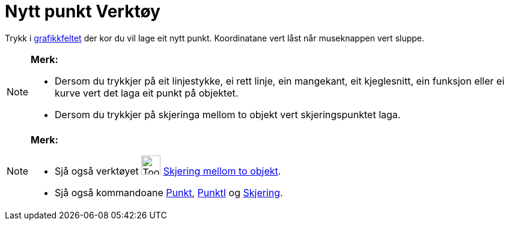 = Nytt punkt Verktøy
:page-en: tools/Point
ifdef::env-github[:imagesdir: /nn/modules/ROOT/assets/images]

Trykk i xref:/Grafikkfelt.adoc[grafikkfeltet] der kor du vil lage eit nytt punkt. Koordinatane vert låst når museknappen
vert sluppe.

[NOTE]
====

*Merk:*

* Dersom du trykkjer på eit linjestykke, ei rett linje, ein mangekant, eit kjeglesnitt, ein funksjon eller ei kurve vert
det laga eit punkt på objektet.
* Dersom du trykkjer på skjeringa mellom to objekt vert skjeringspunktet laga.

====

[NOTE]
====

*Merk:*

* Sjå også verktøyet image:Tool_Intersect_Two_Objects.gif[Tool Intersect Two Objects.gif,width=32,height=32]
xref:/tools/Skjering_mellom_to_objekt.adoc[Skjering mellom to objekt].
* Sjå også kommandoane xref:/commands/Punkt.adoc[Punkt], xref:/commands/PunktI.adoc[PunktI] og
xref:/commands/Skjering.adoc[Skjering].

====
